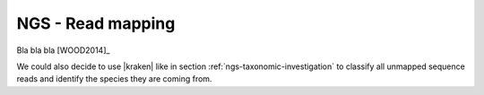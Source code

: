 .. _ngs-mapping:

NGS - Read mapping
==================

Bla bla bla [WOOD2014]_

We could also decide to use |kraken| like in section :ref:`ngs-taxonomic-investigation` to classify all unmapped sequence reads and identify the species they are coming from.
